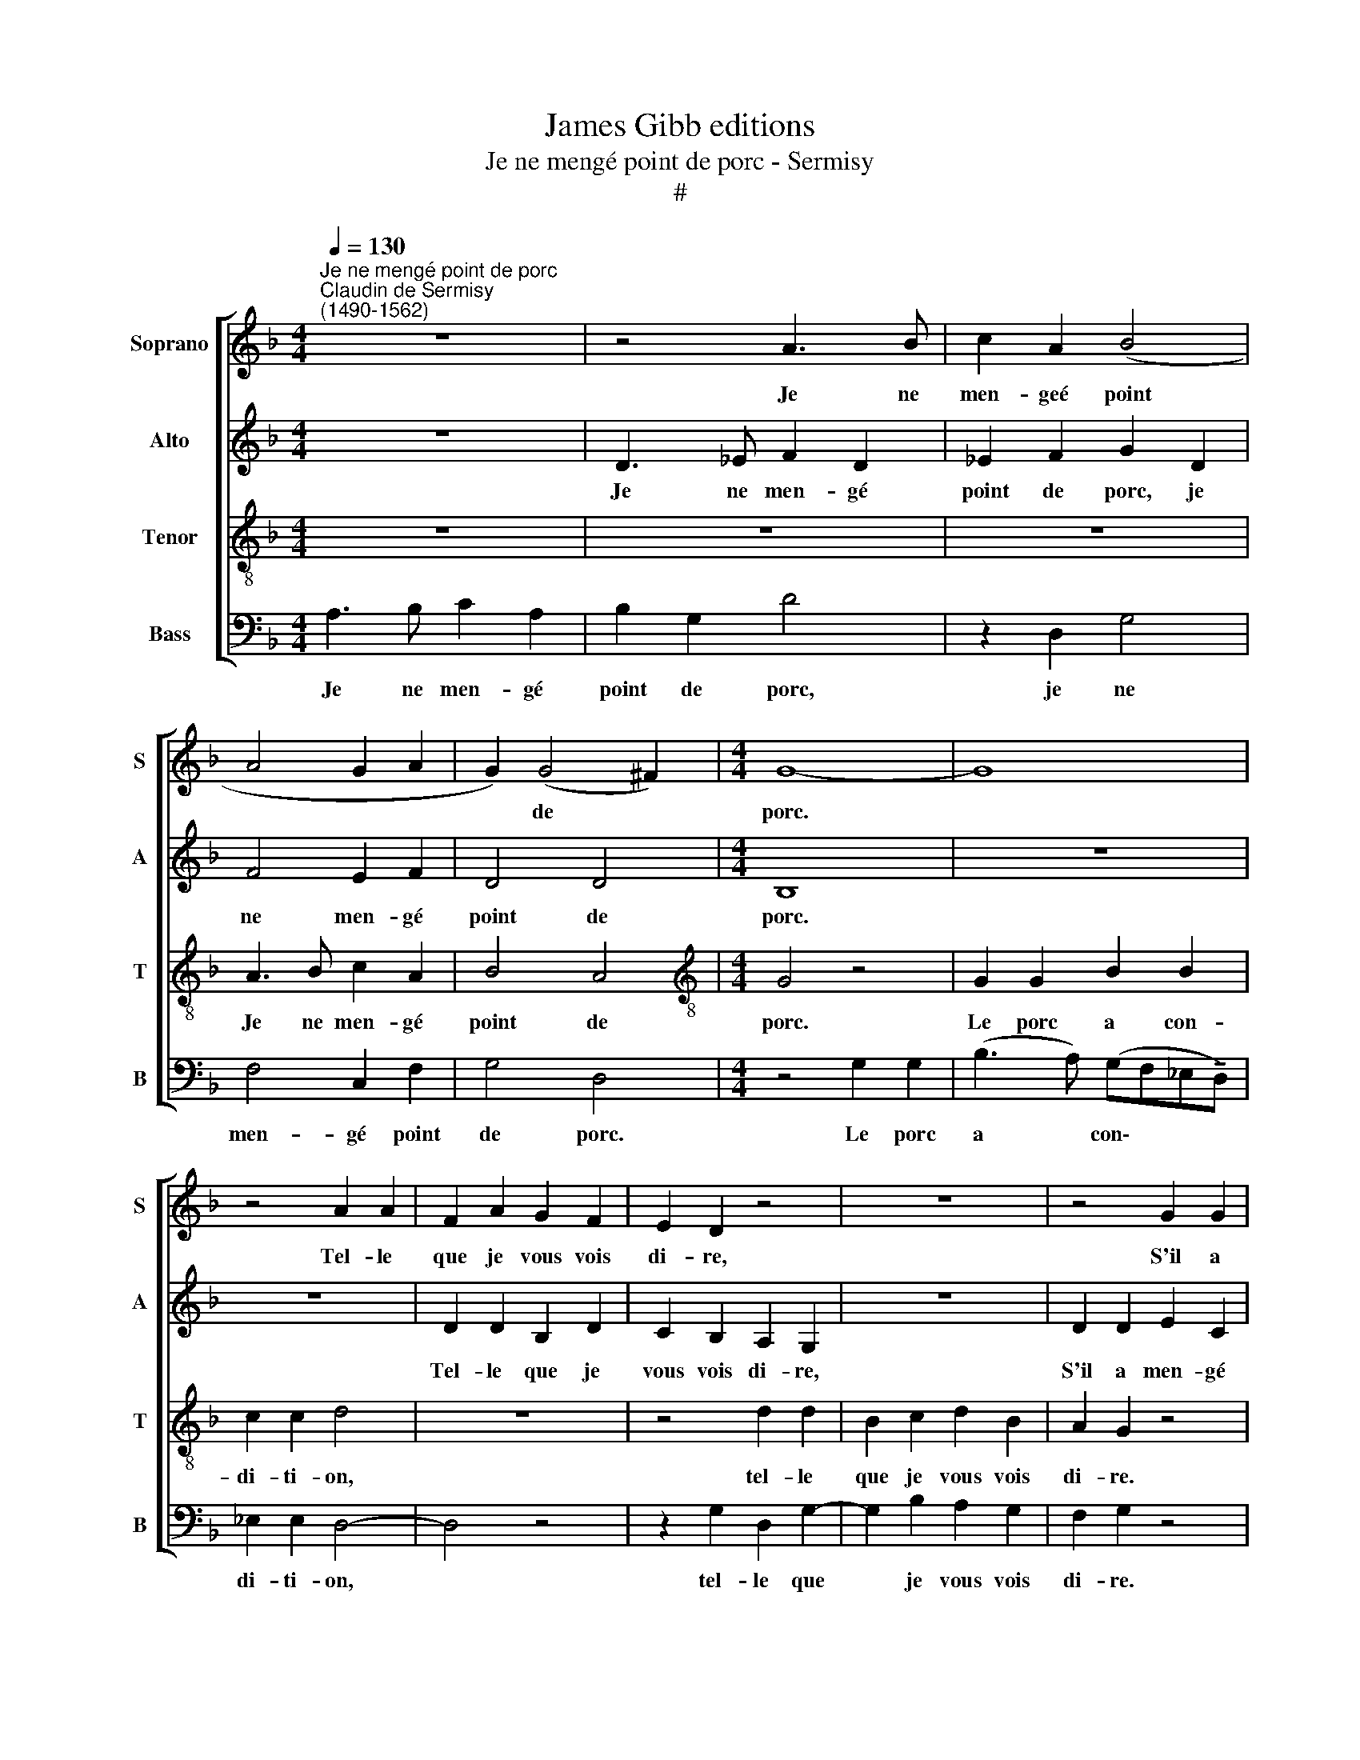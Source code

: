 X:1
T:James Gibb editions
T:Je ne mengé point de porc - Sermisy
T:#
%%score [ 1 2 3 4 ]
L:1/8
Q:1/4=130
M:4/4
K:F
V:1 treble nm="Soprano" snm="S"
V:2 treble nm="Alto" snm="A"
V:3 treble-8 nm="Tenor" snm="T"
V:4 bass nm="Bass" snm="B"
V:1
"^Je ne mengé point de porc""^Claudin de Sermisy\n(1490-1562)" z8 | z4 A3 B | c2 A2 (B4 | %3
w: |Je ne|men- geé point|
 A4 G2 A2 | G2) (G4 ^F2) |[M:4/4] G8- | G8 | z4 A2 A2 | F2 A2 G2 F2 | E2 D2 z4 | z8 | z4 G2 G2 | %12
w: |* de *|porc.||Tel- le|que je vous vois|di- re,||S'il a|
 B2 B2 c2 c2 | d4 z4 | z2 B2 A2 B2- | BBBB A2 G2 | d3 d d2 B2 | z2 Bc d2 B2 | z2 B4 d2 | %19
w: men- gé cent es-|trons,|il ne s'en|* fe- ra que ri- re.|Il les tour- ne,|il les vi- re,|il leur|
 c2 B2 B2 A2 | B4 A3 B | c2 A2 (G2 A2- | AG) (G4 ^F2) | G8- | G8 | z4 d2 d2 | c2 A2 Bc d2 | %27
w: rit et puis les|mort. Je ne|men- gé point *|* * de *|porc.||Le porc|s'en al- lait jou- ant|
 z4 G2 G2 | F2 G2 A2 B2 | A2 G2 z4 | z4 d2 d2 | c2 A2 Bc d2 | B2 B2 B2 B2 | A2 G2 ^F2 G2 | %34
w: tout au|long d'u- ne ri-|viè- re.|II veigt|ung es- tron nou- ant.|II lui print a|fè- re chè- re,|
 B2 A2 G2 B2 | B2 B2 A2 G2 | B2 A2 G2 B2 | B2 B2 A2 G2 ||[M:3/2] d8 c4 | B4 B4 A4 || %40
w: di- sant en ces-|te ma- niè- re:|"Es- tron nou- ant|en ri- viè- re,|rend toy|ou tu es|
[M:4/4] B4 A3 B | c2 A2 (G2 A2- | A2) (G4 ^F2) | G4[Q:1/4=128] A3[Q:1/4=126] B | %44
w: mort." Je ne|men- gé point *|* de *|porc. Je ne|
[Q:1/4=124] c2[Q:1/4=122] A2[Q:1/4=120] (G2[Q:1/4=118] A2- | %45
w: men- gé point *|
[Q:1/4=116] A2)[Q:1/4=113] (G4[Q:1/4=110] ^F2) |[Q:1/4=110] G16 |] %47
w: * de *|porc.|
V:2
 z8 | D3 _E F2 D2 | _E2 F2 G2 D2 | F4 E2 F2 | D4 D4 |[M:4/4] B,8 | z8 | z8 | D2 D2 B,2 D2 | %9
w: |Je ne men- gé|point de porc, je|ne men- gé|point de|porc.|||Tel- le que je|
 C2 B,2 A,2 G,2 | z8 | D2 D2 E2 C2 | (GFED E2) E2 | D4 z4 | z2 G2 F2 G2- | G2 F2 F2 D2 | %16
w: vous vois di- re,||S'il a men- gé|cent * * * * es-|trons,|il ne s'en|* fe- ra que|
 F2 G2 D2 G2 | F2 G2 D2 G2 | F2 G2 G2 A2 | A2 F2 F2 F2 | D4 C4- | C2 F2 E2 F2 | D4 D4 | B,4 z4 | %24
w: ri- re. Il les|tour- ne, il les|vi- re, il leur|rit et puis les|mort. Je|* ne men- gé|point de|porc.|
 C2 C2 _E3 F | G2 G2 D2 G2- | GFFF G2 B2 | A2 G2 z4 | z8 | C2 C2 _E3 F | G3 F D2 G2- | G2 F2 G4 | %32
w: Le porc s'en al-|lait jou- ant tout|* au long d'u- ne ri-|viè- re.||II veigt ung es-|tron nou- ant. II|* lui print|
 G2 G2 G2 F2 | F2 D2 D2 B,2 | (G2 F2 _E2 F2) | F2 F2 F2 D2 | G2 F2 _E2 F2 | F2 F2 F2 D2 || %38
w: a fè- re chè-|re, di- sant en|ces\- * * *|te ma- niè- re:|"Es- tron nou- ant|en ri- viè- re,|
[M:3/2] A8 A4 | F4 F4 F4 ||[M:4/4] D4 C4- | C2 F2 E2 F2 | D4 D4 | B,4 C4- | C2 F2 E2 F2 | D4 D4 | %46
w: rend toy|ou tu es|mort." Je|* ne men- gé|point de|pore. Je|* ne men- gé|point de|
 B,16 |] %47
w: porc.|
V:3
 z8 | z8 | z8 | A3 B c2 A2 | B4 A4 |[M:4/4][K:treble-8] G4 z4 | G2 G2 B2 B2 | c2 c2 d4 | z8 | %9
w: |||Je ne men- gé|point de|porc.|Le porc a con-|di- ti- on,||
 z4 d2 d2 | B2 c2 d2 B2 | A2 G2 z4 | z4 G2 G2 | B2 B2 c2 c2 | d4 d2 d2 | B2 d2 c2 B2 | %16
w: tel- le|que je vous vois|di- re.|S'il a|men- gé cent es-|trons, il ne|s'en fe- ra que|
 A2 G2 B2 d2 | c2 B2 B2 d2 | c2 B2 d2 f2 | e2 d2 c2 c2 | B4 z4 | A3 B c2 A2 | B4 A4 | G8 | z8 | %25
w: ri- re. Il les|tour- ne, il les|vi- re, il leur|rit et puis les|mort.|Je ne men- gé|point de|porc.||
 G2 G2 B2 B2 | c2 c2 d4 | d2 d2 B2 d2 | c2 B2 A2 G2 | z8 | G2 G2 B2 B2 | c2 c2 d4 | d2 d2 B2 d2 | %33
w: Le porc s'en al-|lait jou- ant|tout au long d'u-|ne ri- viè- re.||II veigt ung es-|tron nou- ant.|II lui print a|
 c2 B2 A2 G2 | d2 d2 B2 d2 | d2 d2 c2 B2 | d2 d2 B2 d2 | d2 d2 c2 B2 ||[M:3/2] f8 e4 | d4 c4 c4 || %40
w: fè- re chè- re,|di- sant en ces-|te ma- niè- re:|"Es- tron nou- ant|en ri- viè- re,|rend toy|ou tu es|
[M:4/4] B4 z4 | A3 B c2 A2 | B4 A4 | G4 z4 | A3 B c2 A2 | B4 A4 | G16 |] %47
w: mort."|Je ne men- gé|point de|porc.|Je ne men- gé|point de|porc.|
V:4
 A,3 B, C2 A,2 | B,2 G,2 D4 | z2 D,2 G,4 | F,4 C,2 F,2 | G,4 D,4 |[M:4/4] z4 G,2 G,2 | %6
w: Je ne men- gé|point de porc,|je ne|men- gé point|de porc.|Le porc|
 (B,3 A,) (G,F,_E,!tenuto!D,) | _E,2 E,2 D,4- | D,4 z4 | z2 G,2 D,2 G,2- | G,2 B,2 A,2 G,2 | %11
w: a * con\- * * *|di- ti- on,||tel- le que|* je vous vois|
 F,2 G,2 z4 | z4 C,2 C,2 | G,2 G,2 F,2 E,2 | D,2 G,2 D,2 G,2- | G,2 B,2 F,2 G,2 | D,2 G,2 G,2 G,2 | %17
w: di- re.|S'il a|men- gé cent es-|trons, il ne s'en|* fe- ra que|ri- re. Il les|
 A,2 G,2 G,2 G,2 | A,2 G,2 G,2 D,2 | A,2 B,2 F,2 F,2 | B,,4 F,4- | F,2 F,2 C,2 F,2 | G,4 D,4 | %23
w: tour- ne, il les|vi- re, il leur|rit et puis les|mort. Je|* ne men- gé|point de|
 G,8 | z4 C,2 C,2 | _E,3 F, G,2 G,2 | A,4 G,2 G,2 | F,2 G,2 G,2 B,2 | A,2 G,2 z4 | z4 C,2 C,2 | %30
w: porc.|Le porc|s'en al- lait jou-|ant tout au|long d'u- ne ri-|viè- re.|II veigt|
 _E,3 F, G,4 | A,4 G,4 | G,2 G,2 G,2 B,2 | F,2 G,2 D,2 G,2 | G,2 D,2 _E,2 B,,2 | %35
w: ung es- tron|nou- ant.|II lui print a|fè- re chè- re,|di- sant en ces-|
 B,,2 B,,2 F,2 G,2 | G,2 D,2 _E,2 B,,2 | B,,2 B,,2 F,2 G,2 ||[M:3/2] D,8 A,4 | B,4 F,4 F,4 || %40
w: te ma- niè- re:|"Es- tron nou- ant|en ri- viè- re,|rend toy|ou tu es|
[M:4/4] B,,4 F,4- | F,2 F,2 C,2 F,2 | G,4 D,4 | G,4 F,4- | F,2 F,2 C,2 F,2 | G,4 D,4 | G,16 |] %47
w: mort." Je|* ne men- gé|point de|porc. Je|* ne men- gé|point de|porc.|

